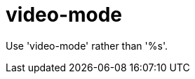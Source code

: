 :navtitle: video-mode
:keywords: reference, rule, video-mode

= video-mode

Use 'video-mode' rather than '%s'.



